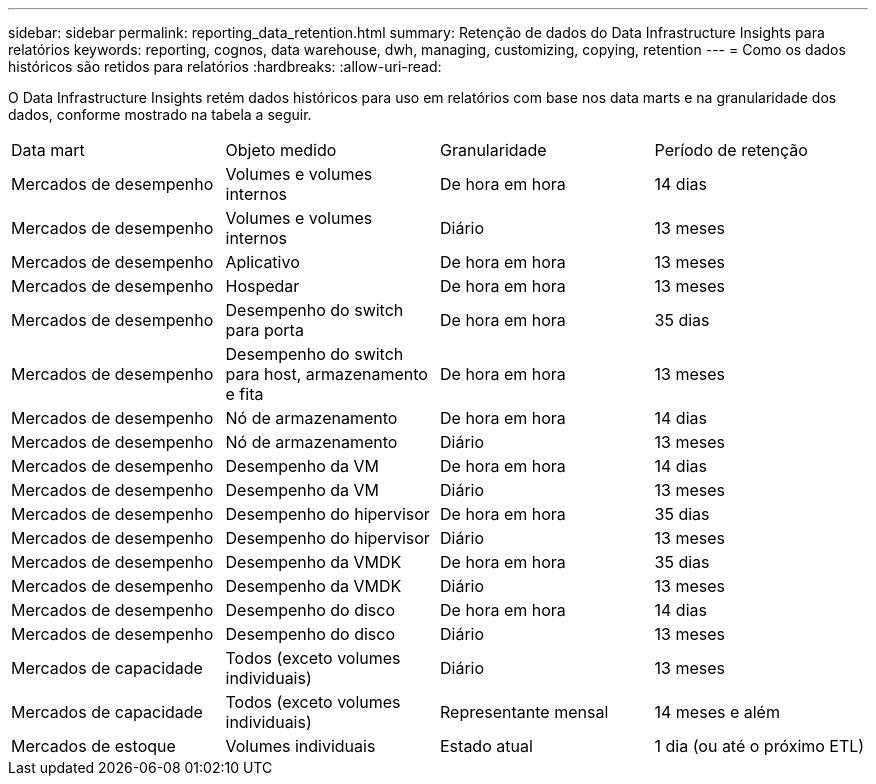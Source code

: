---
sidebar: sidebar 
permalink: reporting_data_retention.html 
summary: Retenção de dados do Data Infrastructure Insights para relatórios 
keywords: reporting, cognos, data warehouse, dwh, managing, customizing, copying, retention 
---
= Como os dados históricos são retidos para relatórios
:hardbreaks:
:allow-uri-read: 


[role="lead"]
O Data Infrastructure Insights retém dados históricos para uso em relatórios com base nos data marts e na granularidade dos dados, conforme mostrado na tabela a seguir.

|===


| Data mart | Objeto medido | Granularidade | Período de retenção 


| Mercados de desempenho | Volumes e volumes internos | De hora em hora | 14 dias 


| Mercados de desempenho | Volumes e volumes internos | Diário | 13 meses 


| Mercados de desempenho | Aplicativo | De hora em hora | 13 meses 


| Mercados de desempenho | Hospedar | De hora em hora | 13 meses 


| Mercados de desempenho | Desempenho do switch para porta | De hora em hora | 35 dias 


| Mercados de desempenho | Desempenho do switch para host, armazenamento e fita | De hora em hora | 13 meses 


| Mercados de desempenho | Nó de armazenamento | De hora em hora | 14 dias 


| Mercados de desempenho | Nó de armazenamento | Diário | 13 meses 


| Mercados de desempenho | Desempenho da VM | De hora em hora | 14 dias 


| Mercados de desempenho | Desempenho da VM | Diário | 13 meses 


| Mercados de desempenho | Desempenho do hipervisor | De hora em hora | 35 dias 


| Mercados de desempenho | Desempenho do hipervisor | Diário | 13 meses 


| Mercados de desempenho | Desempenho da VMDK | De hora em hora | 35 dias 


| Mercados de desempenho | Desempenho da VMDK | Diário | 13 meses 


| Mercados de desempenho | Desempenho do disco | De hora em hora | 14 dias 


| Mercados de desempenho | Desempenho do disco | Diário | 13 meses 


| Mercados de capacidade | Todos (exceto volumes individuais) | Diário | 13 meses 


| Mercados de capacidade | Todos (exceto volumes individuais) | Representante mensal | 14 meses e além 


| Mercados de estoque | Volumes individuais | Estado atual | 1 dia (ou até o próximo ETL) 
|===